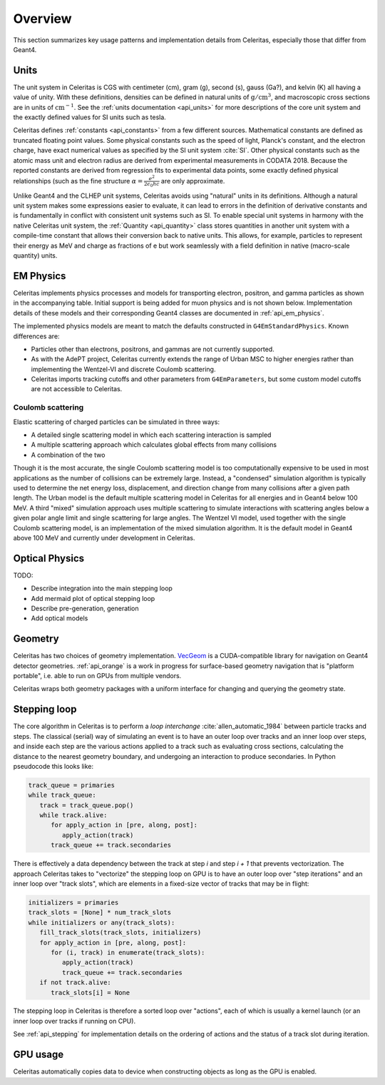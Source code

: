 .. Copyright 2023-2024 UT-Battelle, LLC, and other Celeritas developers.
.. See the doc/COPYRIGHT file for details.
.. SPDX-License-Identifier: CC-BY-4.0

.. _overview:

********
Overview
********

This section summarizes key usage patterns and implementation details from
Celeritas, especially those that differ from Geant4.

Units
=====

The unit system in Celeritas is CGS with centimeter (cm), gram (g), second (s),
gauss (Ga?), and kelvin (K) all having a value of unity. With these definitions,
densities can be defined in natural units of :math:`\mathrm{g}/\mathrm{cm}^3`,
and macroscopic cross sections are in units of :math:`\mathrm{cm}^{-1}`. See
the :ref:`units documentation <api_units>` for more descriptions of the core
unit system and the exactly defined values for SI units such as tesla.

Celeritas defines :ref:`constants <api_constants>` from a few different sources.
Mathematical constants are defined as truncated floating point values. Some
physical constants such as the speed of light, Planck's constant, and the
electron charge, have exact numerical values as specified by the SI unit system
:cite:`SI`. Other physical constants such as the atomic mass unit and electron
radius are derived from experimental measurements in CODATA 2018. Because the
reported constants are derived from regression fits to experimental data
points, some exactly defined physical relationships (such as the fine structure
:math:`\alpha = \frac{e^2}{2 \epsilon_0 h c}` are only approximate.

Unlike Geant4 and the CLHEP unit systems, Celeritas avoids using "natural"
units in its definitions. Although a natural unit system makes some
expressions easier to evaluate, it can lead to errors in the definition of
derivative constants and is fundamentally in conflict with consistent unit
systems such as SI. To enable special unit systems in harmony with the
native Celeritas unit system, the :ref:`Quantity <api_quantity>` class
stores quantities in another unit system with a compile-time constant that
allows their conversion back to native units. This allows, for example,
particles to represent their energy as MeV and charge as fractions of e but
work seamlessly with a field definition in native (macro-scale quantity) units.

EM Physics
==========

Celeritas implements physics processes and models for transporting electron,
positron, and gamma particles as shown in the accompanying table. Initial
support is being added for muon physics and is not shown below.
Implementation details of these models
and their corresponding Geant4 classes are documented in :ref:`api_em_physics`.

.. only:: html

   .. table:: Electromagnetic physics processes and models available in Celeritas.

      +----------------+---------------------+-----------------------------+-----------------------------------------------------+--------------------------+
      | **Particle**   | **Processes**       |  **Models**                 | **Celeritas Implementation**                        | **Applicability**        |
      +----------------+---------------------+-----------------------------+-----------------------------------------------------+--------------------------+
      | :math:`e^-`    | Ionization          |  Møller                     | :cpp:class:`celeritas::MollerBhabhaInteractor`      |       0--100 TeV         |
      |                +---------------------+-----------------------------+-----------------------------------------------------+--------------------------+
      |                | Bremsstrahlung      |  Seltzer--Berger            | :cpp:class:`celeritas::SeltzerBergerInteractor`     |       0--1 GeV           |
      |                |                     +-----------------------------+-----------------------------------------------------+--------------------------+
      |                |                     |  Relativistic               | :cpp:class:`celeritas::RelativisticBremInteractor`  |   1 GeV -- 100 TeV       |
      |                +---------------------+-----------------------------+-----------------------------------------------------+--------------------------+
      |                | Coulomb scattering  |  Urban                      | :cpp:class:`celeritas::UrbanMscScatter`             |   100 eV -- 100 TeV      |
      |                |                     +-----------------------------+-----------------------------------------------------+--------------------------+
      |                |                     |  Coulomb                    | :cpp:class:`celeritas::CoulombScatteringInteractor` |       0--100 TeV         |
      +----------------+---------------------+-----------------------------+-----------------------------------------------------+--------------------------+
      | :math:`e^+`    | Ionization          |  Bhabha                     | :cpp:class:`celeritas::MollerBhabhaInteractor`      |       0--100 TeV         |
      |                +---------------------+-----------------------------+-----------------------------------------------------+--------------------------+
      |                | Bremsstrahlung      |  Seltzer-Berger             | :cpp:class:`celeritas::SeltzerBergerInteractor`     |       0--1 GeV           |
      |                |                     +-----------------------------+-----------------------------------------------------+--------------------------+
      |                |                     |  Relativistic               | :cpp:class:`celeritas::RelativisticBremInteractor`  |   1 GeV -- 100 TeV       |
      |                +---------------------+-----------------------------+-----------------------------------------------------+--------------------------+
      |                | Coulomb scattering  |  Urban                      | :cpp:class:`celeritas::UrbanMscScatter`             |   100 eV -- 100 TeV      |
      |                |                     +-----------------------------+-----------------------------------------------------+--------------------------+
      |                |                     |  Coulomb                    | :cpp:class:`celeritas::CoulombScatteringInteractor` |       0--100 TeV         |
      |                +---------------------+-----------------------------+-----------------------------------------------------+--------------------------+
      |                | Annihilation        | :math:`e^+,e^- \to 2\gamma` | :cpp:class:`celeritas::EPlusGGInteractor`           |       0--100 TeV         |
      +----------------+---------------------+-----------------------------+-----------------------------------------------------+--------------------------+
      | :math:`\gamma` | Photoelectric       |  Livermore                  | :cpp:class:`celeritas::LivermorePEInteractor`       |       0--100 TeV         |
      |                +---------------------+-----------------------------+-----------------------------------------------------+--------------------------+
      |                | Compton scattering  |  Klein--Nishina             | :cpp:class:`celeritas::KleinNishinaInteractor`      |       0--100 TeV         |
      |                +---------------------+-----------------------------+-----------------------------------------------------+--------------------------+
      |                | Pair production     |  Bethe--Heitler             | :cpp:class:`celeritas::BetheHeitlerInteractor`      |       0--100 TeV         |
      |                +---------------------+-----------------------------+-----------------------------------------------------+--------------------------+
      |                | Rayleigh scattering |  Livermore                  | :cpp:class:`celeritas::RayleighInteractor`          |       0--100 TeV         |
      +----------------+---------------------+-----------------------------+-----------------------------------------------------+--------------------------+
      | :math:`\mu^-`  | Ionization          |  ICRU73QO                   | :cpp:class:`celeritas::BraggICRU73QOInteractor`     |       0--200 keV         |
      |                +                     +-----------------------------+-----------------------------------------------------+--------------------------+
      |                |                     |  Bethe--Bloch               | :cpp:class:`celeritas::MuBetheBlochInteractor`      |   200 keV--100 TeV       |
      |                +---------------------+-----------------------------+-----------------------------------------------------+--------------------------+
      |                | Bremsstrahlung      |  Mu bremsstrahlung          | :cpp:class:`celeritas::MuBremsstrahlungInteractor`  |       0--100 TeV         |
      +----------------+---------------------+-----------------------------+-----------------------------------------------------+--------------------------+
      | :math:`\mu^+`  | Ionization          |  Bragg                      | :cpp:class:`celeritas::BraggICRU73QOInteractor`     |       0--200 keV         |
      |                +                     +-----------------------------+-----------------------------------------------------+--------------------------+
      |                |                     |  Bethe--Bloch               | :cpp:class:`celeritas::MuBetheBlochInteractor`      |   200 keV--100 TeV       |
      |                +---------------------+-----------------------------+-----------------------------------------------------+--------------------------+
      |                | Bremsstrahlung      |  Mu bremsstrahlung          | :cpp:class:`celeritas::MuBremsstrahlungInteractor`  |       0--100 TeV         |
      +----------------+---------------------+-----------------------------+-----------------------------------------------------+--------------------------+

.. only:: latex

   .. raw:: latex

      \begin{table}[h]
        \caption{Electromagnetic physics processes and models available in Celeritas.}
        \begin{threeparttable}
        \begin{tabular}{| l | l | l | l | r | }
          \hline
          \textbf{Particle}         & \textbf{Processes}                  & \textbf{Models}      & \textbf{Celeritas Implementation}                           & \textbf{Applicability} \\
          \hline
          \multirow{4}{*}{$e^-$}    & Ionization                          & Møller               & \texttt{\scriptsize celeritas::MollerBhabhaInteractor}      & 0--100 TeV \\
                                    \cline{2-5}
                                    & \multirow{2}{*}{Bremsstrahlung}     & Seltzer--Berger      & \texttt{\scriptsize celeritas::SeltzerBergerInteractor}     & 0--1 GeV \\
                                                                          \cline{3-5}
                                    &                                     & Relativistic         & \texttt{\scriptsize celeritas::RelativisticBremInteractor}  & 1 GeV -- 100 TeV \\
                                    \cline{2-5}
                                    & \multirow{2}{*}{Coulomb scattering} & Urban                & \texttt{\scriptsize celeritas::UrbanMscScatter}             & 100 eV -- 100 TeV \\
                                                                          \cline{3-5}
                                    &                                     & Coulomb              & \texttt{\scriptsize celeritas::CoulombScatteringInteractor} & 0--100 TeV \\
                                    \cline{2-5}
          \hline
          \multirow{5}{*}{$e^+$}    & Ionization                          & Bhabha               & \texttt{\scriptsize celeritas::MollerBhabhaInteractor}      & 0--100 TeV \\
                                    \cline{2-5}
                                    & \multirow{2}{*}{Bremsstrahlung}     & Seltzer--Berger      & \texttt{\scriptsize celeritas::SeltzerBergerInteractor}     & 0--1 GeV \\
                                                                          \cline{3-5}
                                    &                                     & Relativistic         & \texttt{\scriptsize celeritas::RelativisticBremInteractor}  & 1 GeV -- 100 TeV \\
                                    \cline{2-5}
                                    & \multirow{2}{*}{Coulomb scattering} & Urban                & \texttt{\scriptsize celeritas::UrbanMscScatter}             & 100 eV -- 100 TeV \\
                                                                          \cline{3-5}
                                    &                                     & Coulomb              & \texttt{\scriptsize celeritas::CoulombScatteringInteractor} & 0--100 TeV \\
                                    \cline{2-5}
                                    & Annihilation                        & $e^+,e^-\to 2\gamma$ & \texttt{\scriptsize celeritas::EPlusGGInteractor}           & 0--100 TeV \\
          \hline
          \multirow{4}{*}{$\gamma$} & Photoelectric                       & Livermore            & \texttt{\scriptsize celeritas::LivermorePEInteractor}       & 0--100 TeV \\
                                    \cline{2-5}
                                    & Compton scattering                  & Klein--Nishina       & \texttt{\scriptsize celeritas::KleinNishinaInteractor}      & 0--100 TeV \\
                                    \cline{2-5}
                                    & Pair production                     & Bethe--Heitler       & \texttt{\scriptsize celeritas::BetheHeitlerInteractor}      & 0--100 TeV \\
                                    \cline{2-5}
                                    & Rayleigh scattering                 & Livermore            & \texttt{\scriptsize celeritas::RayleighInteractor}          & 0--100 TeV \\
          \hline
          \multirow{3}{*}{$\mu^-$}  & \multirow{2}{*}{Ionization}         & ICRU73QO             & \texttt{\scriptsize celeritas::BraggICRU73QOInteractor}     & 0--200 keV \\
                                                                          \cline{3-5}
                                    &                                     & Bethe--Bloch         & \texttt{\scriptsize celeritas::MuBetheBlochInteractor}      & 200 keV -- 100 TeV \\
                                    \cline{2-5}
                                    & Bremsstrahlung                      & Mu bremsstrahlung    & \texttt{\scriptsize celeritas::MuBremsstrahlungInteractor}  & 0--100 TeV \\
          \hline
          \multirow{3}{*}{$\mu^+$}  & \multirow{2}{*}{Ionization}         & Bragg                & \texttt{\scriptsize celeritas::BraggICRU73QOInteractor}     & 0--200 keV \\
                                                                          \cline{3-5}
                                    &                                     & Bethe--Bloch         & \texttt{\scriptsize celeritas::MuBetheBlochInteractor}      & 200 keV -- 100 TeV \\
                                    \cline{2-5}
                                    & Bremsstrahlung                      & Mu bremsstrahlung    & \texttt{\scriptsize celeritas::MuBremsstrahlungInteractor}  & 0--100 TeV \\
          \hline
        \end{tabular}
        \end{threeparttable}
      \end{table}

The implemented physics models are meant to match the defaults constructed in
``G4EmStandardPhysics``.  Known differences are:

* Particles other than electrons, positrons, and gammas are not currently
  supported.
* As with the AdePT project, Celeritas currently extends the range of Urban MSC
  to higher energies rather than implementing the Wentzel-VI and discrete
  Coulomb scattering.
* Celeritas imports tracking cutoffs and other parameters from
  ``G4EmParameters``, but some custom model cutoffs are not accessible to
  Celeritas.

Coulomb scattering
------------------

Elastic scattering of charged particles can be simulated in three ways:

* A detailed single scattering model in which each scattering interaction is
  sampled
* A multiple scattering approach which calculates global effects from many
  collisions
* A combination of the two

Though it is the most accurate, the single Coulomb scattering model is too
computationally expensive to be used in most applications as the number of
collisions can be extremely large. Instead, a "condensed" simulation algorithm
is typically used to determine the net energy loss, displacement, and direction
change from many collisions after a given path length. The Urban model is the
default multiple scattering model in Celeritas for all energies and in Geant4
below 100 MeV. A third "mixed" simulation approach uses multiple scattering to
simulate interactions with scattering angles below a given polar angle limit
and single scattering for large angles. The Wentzel VI model, used together
with the single Coulomb scattering model, is an implementation of the mixed
simulation algorithm. It is the default model in Geant4 above 100 MeV and
currently under development in Celeritas.

Optical Physics
===============

TODO:

- Describe integration into the main stepping loop
- Add mermaid plot of optical stepping loop
- Describe pre-generation, generation
- Add optical models

Geometry
========

Celeritas has two choices of geometry implementation. VecGeom_ is a
CUDA-compatible library for navigation on Geant4 detector geometries.
:ref:`api_orange` is a work in progress for surface-based geometry navigation
that is "platform portable", i.e. able to run on GPUs from multiple vendors.

Celeritas wraps both geometry packages with a uniform interface for changing
and querying the geometry state.

.. _VecGeom: https://gitlab.cern.ch/VecGeom/VecGeom

Stepping loop
=============

The core algorithm in Celeritas is to perform a *loop interchange*
:cite:`allen_automatic_1984` between particle tracks and steps. The classical
(serial) way of simulating an event is to have an outer loop over tracks and an
inner loop over steps, and inside each step are the various actions applied to
a track such as evaluating cross sections, calculating the distance to the
nearest geometry boundary, and undergoing an interaction to produce
secondaries. In Python pseudocode this looks like:

.. code-block:: python

   track_queue = primaries
   while track_queue:
      track = track_queue.pop()
      while track.alive:
         for apply_action in [pre, along, post]:
            apply_action(track)
         track_queue += track.secondaries

There is effectively a data dependency between the track at step *i* and step
*i + 1* that prevents vectorization. The approach Celeritas takes to
"vectorize" the stepping loop on GPU is to have an outer loop over "step
iterations" and an inner loop over "track slots", which are elements in a
fixed-size vector of tracks that may be in flight:

.. code-block:: python

   initializers = primaries
   track_slots = [None] * num_track_slots
   while initializers or any(track_slots):
      fill_track_slots(track_slots, initializers)
      for apply_action in [pre, along, post]:
         for (i, track) in enumerate(track_slots):
            apply_action(track)
            track_queue += track.secondaries
      if not track.alive:
         track_slots[i] = None


The stepping loop in Celeritas is therefore a sorted loop over "actions", each
of which is usually a kernel launch (or an inner loop over tracks if running on
CPU).

See :ref:`api_stepping` for implementation details on the ordering of actions
and the status of a track slot during iteration.

GPU usage
=========

Celeritas automatically copies data to device when constructing objects as long
as the GPU is enabled.

